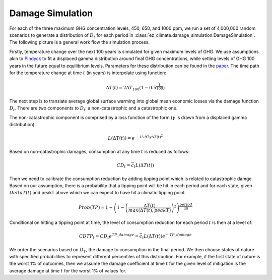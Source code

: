 =================
Damage Simulation
=================

For each of the three maximum GHG concentration levels, 450, 650, and 1000 ppm, we run a set of 4,000,000 random scenarios to generate a distribution of :math:`D_t` for each period in :class:`ez_climate.damage_simulation.DamageSimulation`. The following picture is a general work flow the simulation process.

.. image:: ../_static/damage_simulation.png
   :width: 900 px
   :align: center	

Firstly, temperature change over the next 100 years is simulated for given maximum levels of GHG. We use assumptions akin to Pindyck_ to fit a displaced gamma distribution around final GHG concentrations, while setting levels of GHG 100 years in the future equal to equilibrium levels. Parameters for these distribution can be found in the paper_. The time path for the temperature change at time :math:`t` (in years) is interpolate using function:

.. _Pindyck: http://web.mit.edu/rpindyck/www/Papers/UncertainOutcomesJEEM2012.pdf
.. _paper: http://www.nber.org/papers/w22795

.. math::

    \Delta T(t) = 2 \Delta T_{100}(1 - 0.5^{\frac{t}{100}})

The next step is to translate average global surface warming into global mean economic losses via the damage function :math:`D_t`. There are two components to :math:`D_t`: a non-catastrophic and a catastrophic one.

The non-catastrophic component is comprised by a loss function of the form (:math:`\gamma` is drawn from a displaced gamma distribution):

.. math::

    L(\Delta T(t)) = e^{-13.97 \gamma \Delta T(t)^2}

Based on non-catastrophic damages, consumption at any time :math:`t` is reduced as follows:

.. math::

    CD_t = \bar c_t  L(\Delta T(t))

Then we need to calibrate the consumption reduction by adding tipping point which is related to catastrophic damge. Based on our assumption, there is a probability that a tipping point will be hit in each period and for each state, given :math:`Delta T(t)` and peakT above which we can expect to have hit a climatic tipping point. 

.. math::

    Prob(TP) = {1 - \left(1 - \left(\frac{\Delta T(t)}{max(\Delta T(t), peakT)}\right)^2\right)^{\frac{period}{30}}}

Conditional on hitting a tipping point at time, the level of consumption reduction for each period :math:`t` is then at a level of:

.. math::

    CDTP_t = CD_t e^{TP\_damage} = \bar c_t L(\Delta T(t)) e^{-TP\_damage}

We order the scenarios based on :math:`D_T`, the damage to consumption in the final period. We then choose states of nature with specified probabilities to represent different percentiles of this distribution. For example, if the first state of nature is the worst 1% of outcomes, then we assume the damage coefficient at time :math:`t` for the given level of mitigation is the average damage at time :math:`t` for the worst 1% of values for.



